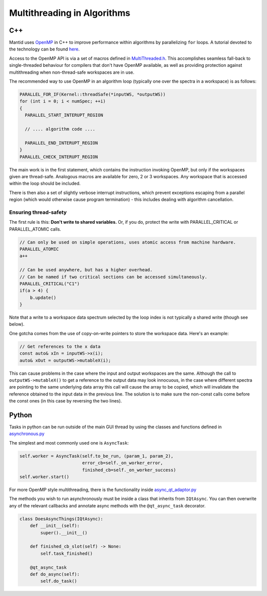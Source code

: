 ============================
Multithreading in Algorithms
============================

C++
---

Mantid uses `OpenMP <http://openmp.org/wp/about-openmp/>`__ in C++ to improve
performance within algorithms by parallelizing ``for`` loops. A tutorial
devoted to the technology can be found `here <https://hpc-tutorials.llnl.gov/openmp/>`__.

Access to the OpenMP API is via a set of macros defined in
`MultiThreaded.h <https://github.com/mantidproject/mantid/blob/main/Framework/Kernel/inc/MantidKernel/MultiThreaded.h>`__.
This accomplishes seamless fall-back to single-threaded behaviour for
compilers that don't have OpenMP available, as well as providing
protection against multithreading when non-thread-safe workspaces are in use.

The recommended way to use OpenMP in an algorithm loop (typically
one over the spectra in a workspace) is as follows:

.. code:: cpp

     PARALLEL_FOR_IF(Kernel::threadSafe(*inputWS, *outputWS))
     for (int i = 0; i < numSpec; ++i)
     {
       PARALLEL_START_INTERUPT_REGION

       // .... algorithm code ....

       PARALLEL_END_INTERUPT_REGION
     }
     PARALLEL_CHECK_INTERUPT_REGION


The main work is in the first statement, which contains the
instruction invoking OpenMP, but only if the workspaces given are
thread-safe. Analogous macros are available for zero, 2 or 3 workspaces.
Any workspace that is accessed within the loop should be included.

There is then also a set of slightly verbose interrupt instructions, which
prevent exceptions escaping from a parallel region (which would
otherwise cause program termination) - this includes dealing with
algorithm cancellation.

Ensuring thread-safety
######################

The first rule is this: **Don't write to shared variables.** Or, if you
do, protect the write with PARALLEL\_CRITICAL or PARALLEL\_ATOMIC calls.

.. code:: cpp

     // Can only be used on simple operations, uses atomic access from machine hardware.
     PARALLEL_ATOMIC
     a++

     // Can be used anywhere, but has a higher overhead.
     // Can be named if two critical sections can be accessed simultaneously.
     PARALLEL_CRITICAL("C1")
     if(a > 4) {
         b.update()
     }

Note that a write to a workspace data spectrum selected by the loop
index is not typically a shared write (though see below).

One gotcha comes from the use of copy-on-write pointers to store the
workspace data. Here's an example:

.. code:: cpp

   // Get references to the x data
   const auto& xIn = inputWS->x(i);
   auto& xOut = outputWS->mutableX(i);

This can cause problems in the case where the input and output
workspaces are the same. Although the call to ``outputWS->mutableX()`` to get a
reference to the output data may look innocuous, in the case where
different spectra are pointing to the same underlying data array this
call will cause the array to be copied, which will invalidate the
reference obtained to the input data in the previous line. The solution
is to make sure the non-const calls come before the const ones (in this
case by reversing the two lines).

Python
------

Tasks in python can be run outside of the main GUI thread by using the classes and functions defined in
`asynchronous.py <https://github.com/mantidproject/mantid/blob/main/qt/python/mantidqt/mantidqt/utils/asynchronous.py>`__

The simplest and most commonly used one is ``AsyncTask``:

.. code:: python

    self.worker = AsyncTask(self.to_be_run, (param_1, param_2),
                            error_cb=self._on_worker_error,
                            finished_cb=self._on_worker_success)
    self.worker.start()

For more OpenMP style multithreading, there is the functionality inside
`async_qt_adaptor.py <https://github.com/mantidproject/mantid/blob/main/qt/python/mantidqt/mantidqt/utils/async_qt_adaptor.py>`__

The methods you wish to run asynchronously must be inside a class that inherits from ``IQtAsync``.
You can then overwrite any of the relevant callbacks and annotate async methods with the ``@qt_async_task`` decorator.

.. code:: python

    class DoesAsyncThings(IQtAsync):
        def __init__(self):
            super().__init__()

        def finished_cb_slot(self) -> None:
            self.task_finished()

        @qt_async_task
        def do_async(self):
            self.do_task()
